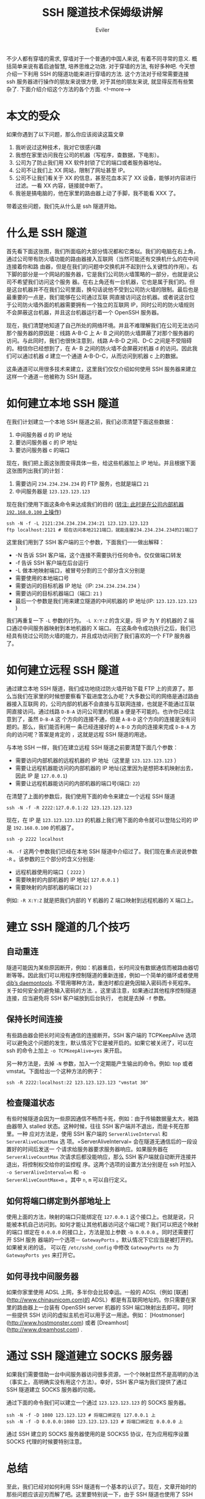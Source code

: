 #+TITLE: SSH 隧道技术保姆级讲解
#+STARTUP: inlineimages content
#+AUTHOR: Eviler
#+HUGO_BASE_DIR: ../../
#+HUGO_AUTO_SET_LASTMOD: f
#+HUGO_SECTION: blog
#+HUGO_TAGS: ssh gfw
#+HUGO_CATEGORIES: 计算机
#+HUGO_DRAFT: false

#+PROPERTY: header-args :eval no
#+OPTIONS: creator:t toc:nil


不少人都有穿墙的需求, 穿墙对于一个普通的中国人来说, 有着不同寻常的意义.
概括简单来说有着启迪智慧, 培养思维之功效. 对于穿墙的方法, 有好多种吧.
今天想介绍一下利用 SSH 的隧道功能来进行穿墙的方法. 这个方法对于经常需要连接 ssh
服务器进行操作的朋友来说很方便, 对于其他的朋友来说, 就显得反而有些繁杂了.
下面介绍介绍这个方法的各个方面.
<!--more-->

* 本文的受众

如果你遇到了以下问题，那么你应该阅读这篇文章

1. 我听说过这种技术，我对它很感兴趣
2. 我想在家里访问我在公司的机器（写程序，查数据，下电影）。
3. 公司为了防止我们用 XX 软件封锁了它的端口或者服务器地址。
4. 公司不让我们上 XX 网站，限制了网址甚至 IP。
5. 公司不让我们看关于 XX 的信息，甚至花血本买了 XX 设备，能够对内容进行过滤。一看 XX 内容，链接就中断了。
6. 我爸是搞电脑的，他在家里的路由器上动了手脚，我不能看 XXX 了。

带着这些问题，我们先从什么是 ssh 隧道开始。

* 什么是 SSH 隧道

首先看下面这张图，我们所面临的大部分情况都和它类似。我们的电脑在右上角，通过公司带有防火墙功能的路由器接入互联网（当然可能还有交换机什么的在中间连接着你和路
由器，但是在我们的问题中交换机并不起到什么关键性的作用）。右下脚的部分是一个网站的服务器，它是我们公司防火墙策略的一部分，也就是说公司不希望我们访问这个服务
器。在右上角还有一台机器，它也是属于我们的。但是这台机器并不在我们公司里面，换句话说他不受到公司防火墙的限制。最后也是最重要的一点是，我们能够在公司通过互联
网直接访问这台机器。或者说这台位于公司防火墙外面的机器需要拥有一个独立的互联网 IP，同时公司的防火墙规则不会屏蔽这台机器，并且这台机器运行着一个 OpenSSH 服务器。

[[file:img01.jpg]]

现在，我们清楚地知道了自己所处的网络环境。并且不难理解我们在公司无法访问那个服务器的原因是：线路 A-B-C 上 A-
B 之间的防火墙屏蔽了对那个服务器的访问。与此同时，我们也很快注意到，线路 A-B-D 之间、D-C 之间是不受阻碍的。相信你已经想到了，在 A-
B 之间的防火墙不会屏蔽对机器 d 的访问。因此我们可以通过机器 d 建立一个通道 A-B-D-C，从而访问到机器 c 上的数据。

这条通道可以用很多技术来建立，这里我们仅仅介绍如何使用 SSH 服务器来建立这样一个通道－他被称为 SSH 隧道。

* 如何建立本地 SSH 隧道
在我们计划建立一个本地 SSH 隧道之前，我们必须清楚下面这些数据：
1. 中间服务器 d 的 IP 地址
2. 要访问服务器 c 的 IP 地址
3. 要访问服务器 c 的端口

现在，我们把上面这张图变得具体一些，给这些机器加上 IP 地址。并且根据下面这张图列出我们的计划：
[[file:img02.jpg]]

1. 需要访问 =234.234.234.234= 的 FTP 服务，也就是端口 =21=
2. 中间服务器是 =123.123.123.123=

现在我们使用下面这条命令来达成我们的目的 (__转注: 此时是在公司内部机器 =192.168.0.100= 上操作__)

#+BEGIN_EXAMPLE
ssh -N -f -L 2121:234.234.234.234:21 123.123.123.123
ftp localhost:2121 # 现在访问本地2121端口，就能连接234.234.234.234的21端口了
#+END_EXAMPLE

这里我们用到了 SSH 客户端的三个参数，下面我们一一做出解释：
- -N 告诉 SSH 客户端，这个连接不需要执行任何命令。仅仅做端口转发
- -f 告诉 SSH 客户端在后台运行
- -L 做本地映射端口，被冒号分割的三个部分含义分别是
- 需要使用的本地端口号
- 需要访问的目标机器 IP 地址（IP: =234.234.234.234= ）
- 需要访问的目标机器端口（端口: =21= )
- 最后一个参数是我们用来建立隧道的中间机器的 IP 地址(IP: =123.123.123.123= )

我们再重复一下 =-L= 参数的行为。 =-L X:Y:Z= 的含义是，将 IP 为 Y 的机器的 Z 端口通过中间服务器映射到本地机器的 X 端口。
在这条命令成功执行之后，我们已经具有绕过公司防火墙的能力，并且成功访问到了我们喜欢的一个 FTP 服务器了。

* 如何建立远程 SSH 隧道
通过建立本地 SSH 隧道，我们成功地绕过防火墙开始下载 FTP 上的资源了。那么当我们在家里的时候想要察看下载进度怎么办呢？大多数公司的网络是通过路由器接入互联网
的，公司内部的机器不会直接与互联网连接，也就是不能通过互联网直接访问。通过线路
=D-B-A= 访问公司里的机器 a 便是不可能的。也许你已经注意到了，虽然 =D-B-A= 这
个方向的连接不通，但是 =A-B-D= 这个方向的连接是没有问题的。那么，我们能否利用一
条已经连接好的 =A-B-D= 方向的连接来完成 =D-B-A= 方向的访问呢？答案是肯定的
，这就是远程 SSH 隧道的用途。

与本地 SSH 一样，我们在建立远程 SSH 隧道之前要清楚下面几个参数：

- 需要访问内部机器的远程机器的 IP 地址（这里是 =123.123.123.123= ）
- 需要让远程机器能访问的内部机器的 IP 地址(这里因为是想把本机映射出去，因此 IP 是 =127.0.0.1=)
- 需要让远程机器能访问的内部机器的端口号(端口: =22=)

在清楚了上面的参数后，我们使用下面的命令来建立一个远程 SSH 隧道

#+BEGIN_EXAMPLE
ssh -N -f -R 2222:127.0.0.1:22 123.123.123.123
#+END_EXAMPLE

现在，在 IP 是 =123.123.123.123= 的机器上我们用下面的命令就可以登陆公司的 IP 是 =192.168.0.100= 的机器了。

#+BEGIN_EXAMPLE
ssh -p 2222 localhost
#+END_EXAMPLE

=-N，-f= 这两个参数我们已经在本地 SSH 隧道中介绍过了。我们现在重点说说参数 =-R= 。该参数的三个部分的含义分别是:

- 远程机器使用的端口（ =2222= ）
- 需要映射的内部机器的 IP 地址( =127.0.0.1= )
- 需要映射的内部机器的端口( =22= )

例如: =-R X:Y:Z= 就是把我们内部的 Y 机器的 Z 端口映射到远程机器的 X 端口上。

* 建立 SSH 隧道的几个技巧

** 自动重连

隧道可能因为某些原因断开，例如：机器重启，长时间没有数据通信而被路由器切断等等。因此我们可以用程序控制隧道的重新连接，例如一个简单的循环或者使用
[[http://cr.yp.to/daemontools.html][djb’s daemontools]].
不管用哪种方法，重连时都应避免因输入密码而卡死程序。关于如何安全的避免输入密码的方法.
。这里请注意，如果通过其他程序控制隧道连接，应当避免将 SSH 客户端放到后台执行，
也就是去掉 =-f= 参数。

** 保持长时间连接

有些路由器会把长时间没有通信的连接断开。SSH 客户端的 TCPKeepAlive 选项可以避免这个问题的发生，默认情况下它是被开启的。如果它被关闭了，可以在 ssh
的命令上加上 =-o TCPKeepAlive=yes= 来开启。

另一种方法是，去掉 =-N= 参数，加入一个定期能产生输出的命令。例如: top 或者 vmstat。下面给出一个这种方法的例子：

#+BEGIN_EXAMPLE
ssh -R 2222:localhost:22 123.123.123.123 "vmstat 30"
#+END_EXAMPLE


** 检查隧道状态

有些时候隧道会因为一些原因通信不畅而卡死，例如：由于传输数据量太大，被路由器带入 stalled 状态。这种时候，往往 SSH 客户端并不退出，而是卡死在那里。一种
应对方法是，使用 SSH 客户端的 =ServerAliveInterval= 和 =ServerAliveCountMax= 选
项。=ServerAliveInterval= 会在隧道无通信后的一段设置好的时间后发送一
个请求给服务器要求服务器响应。如果服务器在 =ServerAliveCountMax= 次请求后都没能响应，那么 SSH 客户端就自动断开连接并退出，将控制权交给你的监控程
序。这两个选项的设置方法分别是在 ssh 时加入 =-o ServerAliveInterval=n= 和 =-o
ServerAliveCountMax=m= 。其中 =n=, =m= 可以自行定义。

** 如何将端口绑定到外部地址上

使用上面的方法，映射的端口只能绑定在 =127.0.0.1= 这个接口上。也就是说，只能被本机自己访问到。如何才能让其他机器访问这个端口呢？我们可以把这个映射的端口
绑定在 =0.0.0.0= 的接口上，方法是加上参数 =-b 0.0.0.0= 。同时还需要打开 SSH 服务
器端的一个选项－ =GatewayPorts= 。默认情况下它应当是被打开的。如果被关闭的话，
可以在 =/etc/sshd_config= 中修改 =GatewayPorts no= 为 =GatewayPorts yes= 来打开它。

** 如何寻找中间服务器
如果你家里使用 ADSL 上网，多半你会比较幸运。一般的 ADSL（例如 [联通](http://www.chinaunicom.com)的 ADSL）都是有互联网地址的。你只需要在家里的路由器上一台装有 OpenSSH server 机器的 SSH 端口映射出去即可。同时一些提供 SSH 访问的虚拟主机也可以用于这一用途。例如： [Hostmonser](http://www.hostmonster.com) 或者 [Dreamhost](http://www.dreamhost.com) .

* 通过 SSH 隧道建立 SOCKS 服务器

如果我们需要借助一台中间服务器访问很多资源，一个个映射显然不是高明的办法（事实上，高明确实没有用这个方法）。幸好，SSH 客户端为我们提供了通过 SSH 隧道建立
SOCKS 服务器的功能。

通过下面的命令我们可以建立一个通过 =123.123.123.123= 的 SOCKS 服务器。

#+BEGIN_EXAMPLE
ssh -N -f -D 1080 123.123.123 # 将端口绑定在 127.0.0.1 上
ssh -N -f -D 0.0.0.0:1080 123.123.123.123 # 将端口绑定在 0.0.0.0 上
#+END_EXAMPLE


通过 SSH 建立的 SOCKS 服务器使用的是 SOCKS5 协议，在为应用程序设置 SOCKS 代理的时候要特别注意。

* 总结

至此，我们已经对如何利用 SSH 隧道有一个基本的认识了。现在，文章开始时的那些问题应该迎刃而解了吧。这里要特别说一下，由于 SSH 隧道也使用了 SSH 加密协议，因
此是不会被防火墙上的内容过滤器监控到的。也就是说一切在隧道中传输的数据都是被加密的。当然，离开隧道后的数据还是会保持自己原有的样子，没有加密的数据还是会被后
续的路由设备监控到。

* 参考文献
[OpenSSH 网站](http://www.openssh.com)
